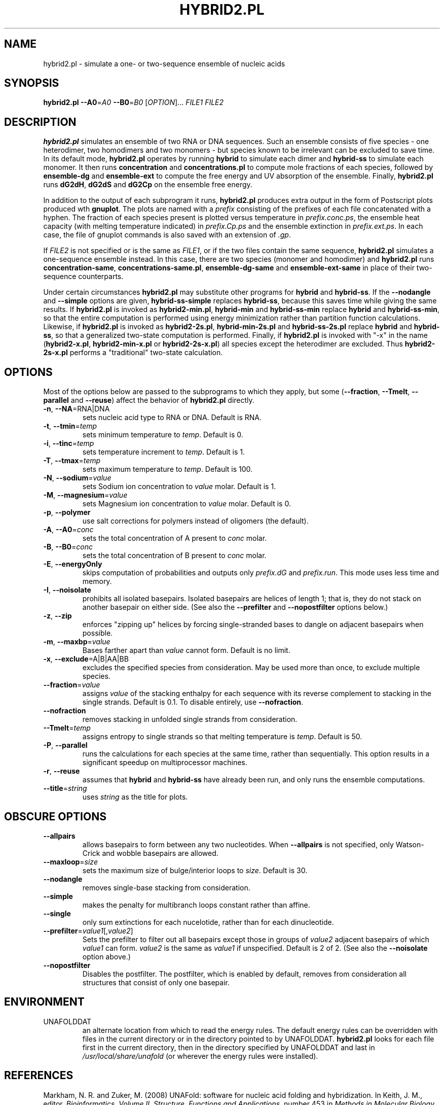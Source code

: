 .TH HYBRID2.PL 1 "February 2008" "UNAFold 3.6" "User Commands"
.SH NAME
hybrid2.pl \- simulate a one- or two-sequence ensemble of nucleic acids
.SH SYNOPSIS
.B hybrid2.pl
.BR --A0 =\fIA0
.BR --B0 =\fIB0
.RI [ OPTION ]...
.I FILE1 FILE2
.SH DESCRIPTION
\fBhybrid2.pl\fR simulates an ensemble of two RNA or DNA sequences.  Such an ensemble consists of five species - one heterodimer, two homodimers and two monomers - but species known to be irrelevant can be excluded to save time.  In its default mode, \fBhybrid2.pl\fR operates by running \fBhybrid\fR to simulate each dimer and \fBhybrid-ss\fR to simulate each monomer.  It then runs \fBconcentration\fR and \fBconcentrations.pl\fR to compute mole fractions of each species, followed by \fBensemble-dg\fR and \fBensemble-ext\fR to compute the free energy and UV absorption of the ensemble.  Finally, \fBhybrid2.pl\fR runs \fBdG2dH\fR, \fBdG2dS\fR and \fBdG2Cp\fR on the ensemble free energy.
.P
In addition to the output of each subprogram it runs, \fBhybrid2.pl\fR produces extra output in the form of Postscript plots produced wth \fBgnuplot\fR.  The plots are named with a \fIprefix\fR consisting of the prefixes of each file concatenated with a hyphen.  The fraction of each species present is plotted versus temperature in \fIprefix.conc.ps\fR, the ensemble heat capacity (with melting temperature indicated) in \fIprefix.Cp.ps\fR and the ensemble extinction in \fIprefix.ext.ps\fR.  In each case, the file of gnuplot commands is also saved with an extension of \fI.gp\fR.
.P
If \fIFILE2\fR is not specified or is the same as \fIFILE1\fR, or if the two files contain the same sequence, \fBhybrid2.pl\fR simulates a one-sequence ensemble instead.  In this case, there are two species (monomer and homodimer) and \fBhybrid2.pl\fR runs \fBconcentration-same\fR, \fBconcentrations-same.pl\fR, \fBensemble-dg-same\fR and \fBensemble-ext-same\fR in place of their two-sequence counterparts.
.P
Under certain circumstances \fBhybrid2.pl\fR may substitute other programs for \fBhybrid\fR and \fBhybrid-ss\fR.  If the \fB--nodangle\fR and \fB--simple\fR options are given, \fBhybrid-ss-simple\fR replaces \fBhybrid-ss\fR, because this saves time while giving the same results.  If \fBhybrid2.pl\fR is invoked as \fBhybrid2-min.pl\fR, \fBhybrid-min\fR and \fBhybrid-ss-min\fR replace \fBhybrid\fR and \fBhybrid-ss-min\fR, so that the entire computation is performed using energy minimization rather than partition function calculations.  Likewise, if \fBhybrid2.pl\fR is invoked as \fBhybrid2-2s.pl\fR, \fBhybrid-min-2s.pl\fR and \fBhybrid-ss-2s.pl\fR replace \fBhybrid\fR and \fBhybrid-ss\fR, so that a generalized two-state computation is performed.  Finally, if \fBhybrid2.pl\fR is invoked with "-x" in the name (\fBhybrid2-x.pl\fR, \fBhybrid2-min-x.pl\fR or \fBhybrid2-2s-x.pl\fR) all species except the heterodimer are excluded.  Thus \fBhybrid2-2s-x.pl\fR performs a "traditional" two-state calculation.
.SH OPTIONS
Most of the options below are passed to the subprograms to which they apply, but some (\fB--fraction\fR, \fB--Tmelt\fR, \fB--parallel\fR and \fB--reuse\fR) affect the behavior of \fBhybrid2.pl\fR directly.
.TP
.BR -n ", " --NA =RNA|DNA
sets nucleic acid type to RNA or DNA.  Default is RNA.
.TP
.BR -t ", " --tmin =\fItemp
sets minimum temperature to \fItemp\fR.  Default is 0.
.TP
.BR -i ", " --tinc =\fItemp
sets temperature increment to \fItemp\fR.  Default is 1.
.TP
.BR -T ", " --tmax =\fItemp
sets maximum temperature to \fItemp\fR.  Default is 100.
.TP
.BR -N ", " --sodium =\fIvalue
sets Sodium ion concentration to \fIvalue\fR molar.  Default is 1.
.TP
.BR -M ", " --magnesium =\fIvalue
sets Magnesium ion concentration to \fIvalue\fR molar.  Default is 0.
.TP
.BR -p ", " --polymer
use salt corrections for polymers instead of oligomers (the default).
.TP
.BR -A ", " --A0 =\fIconc
sets the total concentration of A present to \fIconc\fR molar.
.TP
.BR -B ", " --B0 =\fIconc
sets the total concentration of B present to \fIconc\fR molar.
.TP
.BR -E ", " --energyOnly
skips computation of probabilities and outputs only \fIprefix.dG\fR and \fIprefix.run\fR.  This mode uses less time and memory.
.TP
.BR -I ", " --noisolate
prohibits all isolated basepairs.  Isolated basepairs are helices of length 1; that is, they do not stack on another basepair on either side.  (See also the \fB--prefilter\fR and \fB--nopostfilter\fR options below.)
.TP
.BR -z ", " --zip
enforces "zipping up" helices by forcing single-stranded bases to dangle on adjacent basepairs when possible.
.TP
.BR -m ", " --maxbp =\fIvalue
Bases farther apart than \fIvalue\fR cannot form.  Default is no limit.
.TP
.BR -x ", " --exclude =A|B|AA|BB
excludes the specified species from consideration.  May be used more than once, to exclude multiple species.
.TP
.BR --fraction =\fIvalue
assigns \fIvalue\fR of the stacking enthalpy for each sequence with its reverse complement to stacking in the single strands.  Default is 0.1.  To disable entirely, use \fB--nofraction\fR.
.TP
.B --nofraction
removes stacking in unfolded single strands from consideration.
.TP
.BR --Tmelt =\fItemp
assigns entropy to single strands so that melting temperature is \fItemp\fR.  Default is 50.
.TP
.BR -P ", " --parallel
runs the calculations for each species at the same time, rather than sequentially.  This option results in a significant speedup on multiprocessor machines.
.TP
.BR -r ", " --reuse
assumes that \fBhybrid\fR and \fBhybrid-ss\fR have already been run, and only runs the ensemble computations.
.TP
.BR --title =\fIstring
uses \fIstring\fR as the title for plots.
.SH OBSCURE OPTIONS
.TP
.B --allpairs
allows basepairs to form between any two nucleotides.  When \fB--allpairs\fR is not specified, only Watson-Crick and wobble basepairs are allowed.
.TP
.BR --maxloop =\fIsize
sets the maximum size of bulge/interior loops to \fIsize\fR.  Default is 30.
.TP
.B --nodangle
removes single-base stacking from consideration.
.TP
.B --simple
makes the penalty for multibranch loops constant rather than affine.
.TP
.B --single
only sum extinctions for each nucelotide, rather than for each dinucleotide.
.TP
.BR --prefilter =\fIvalue1\fR[,\fIvalue2\fR]
Sets the prefilter to filter out all basepairs except those in groups of \fIvalue2\fR adjacent basepairs of which \fIvalue1\fR can form.  \fIvalue2\fR is the same as \fIvalue1\fR if unspecified.  Default is 2 of 2.  (See also the \fB--noisolate\fR option above.)
.TP
.B --nopostfilter
Disables the postfilter.  The postfilter, which is enabled by default, removes from consideration all structures that consist of only one basepair.
.SH ENVIRONMENT
.IP UNAFOLDDAT
an alternate location from which to read the energy rules.  The default energy rules can be overridden with files in the current directory or in the directory pointed to by UNAFOLDDAT.  \fBhybrid2.pl\fR looks for each file first in the current directory, then in the directory specified by UNAFOLDDAT and last in \fI/usr/local/share/unafold\fR (or wherever the energy rules were installed).
.SH REFERENCES
Markham, N. R. and Zuker, M. (2008) UNAFold: software for nucleic acid folding and hybridization.  In Keith, J. M., editor, \fIBioinformatics, Volume II.  Structure, Functions and Applications\fR, number 453 in \fIMethods in Molecular Biology\fR, chapter 1, pages 3-31.  Humana Press, Totowa, NJ.  ISBN 978-1-60327-428-9.
.P
Other references which may be useful may be found at http://dinamelt.bioinfo.rpi.edu/refs.php.
.SH "SEE ALSO"
.BR hybrid (1),
.BR hybrid-ss (1),
.BR hybrid-min (1),
.BR hybrid-ss-min (1),
.BR hybrid-2s.pl (1),
.BR hybrid-ss-2s.pl (1),
.BR concentration (1),
.BR concentrations.pl (1),
.BR ensemble-dg (1),
.BR ensemble-ext (1),
.BR dG2dH (1),
.BR dG2dS (1),
.BR dG2Cp (1)
.SH AUTHORS
Nick Markham <markhn@rpi.edu> and Michael Zuker <zukerm@rpi.edu>
.SH COPYRIGHT
Copyright (c) 2006-2008, Rensselaer Polytechnic Institute.
.SH AVAILABILITY
UNAFold is available from http://dinamelt.bioinfo.rpi.edu/unafold/.  Commercial use requires a license; see http://dinamelt.bioinfo.rpi.edu/commercial.php.
